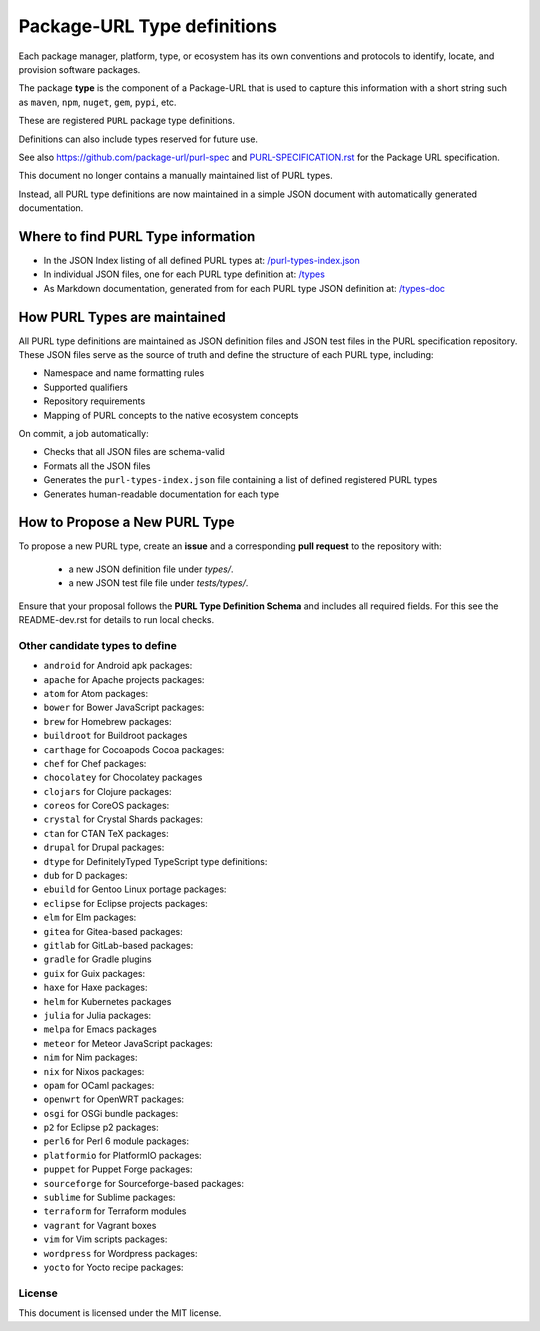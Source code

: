 Package-URL Type definitions
============================

Each package manager, platform, type, or ecosystem has its own conventions and
protocols to identify, locate, and provision software packages.

The package **type** is the component of a Package-URL that is used to capture
this information with a short string such as ``maven``, ``npm``, ``nuget``, ``gem``,
``pypi``, etc.

These are registered ``PURL`` package type definitions.

Definitions can also include types reserved for future use.

See also https://github.com/package-url/purl-spec and
`<PURL-SPECIFICATION.rst>`_ for the Package URL specification.

This document no longer contains a manually maintained list of PURL types.

Instead, all PURL type definitions are now maintained in a simple JSON document with
automatically generated documentation.


Where to find PURL Type information
--------------------------------------

- In the JSON Index listing of all defined PURL types at:
  `/purl-types-index.json <https://github.com/package-url/purl-spec/tree/main/purl-types-index.json>`_

- In individual JSON files, one for each PURL type definition at:
  `/types <https://github.com/package-url/purl-spec/tree/main/types>`_

- As Markdown documentation, generated from for each PURL type JSON definition at:
  `/types-doc <https://github.com/package-url/purl-spec/tree/main/types-doc>`_


How PURL Types are maintained
------------------------------

All PURL type definitions are maintained as JSON definition files  and JSON test files in the PURL
specification repository. These JSON files serve as the source of truth and define the
structure of each PURL type, including:

- Namespace and name formatting rules
- Supported qualifiers
- Repository requirements
- Mapping of PURL concepts to the native ecosystem concepts

On commit, a job automatically:

- Checks that all JSON files are schema-valid
- Formats all the JSON files
- Generates the ``purl-types-index.json`` file containing a list of defined registered PURL types
- Generates human-readable documentation for each type


How to Propose a New PURL Type
------------------------------

To propose a new PURL type, create an **issue** and a corresponding **pull request** to the
repository with:

 - a new JSON definition file under `types/`.
 - a new JSON test file file under `tests/types/`.
 
  
Ensure that your proposal follows the **PURL Type Definition Schema** and includes all required
fields. For this see the README-dev.rst for details to run local checks.



Other candidate types to define
~~~~~~~~~~~~~~~~~~~~~~~~~~~~~~~~

- ``android`` for Android apk packages:
- ``apache`` for Apache projects packages:
- ``atom`` for Atom packages:
- ``bower`` for Bower JavaScript packages:
- ``brew`` for Homebrew packages:
- ``buildroot`` for Buildroot packages
- ``carthage`` for Cocoapods Cocoa packages:
- ``chef`` for Chef packages:
- ``chocolatey`` for Chocolatey packages
- ``clojars`` for Clojure packages:
- ``coreos`` for CoreOS packages:
- ``crystal`` for Crystal Shards packages:
- ``ctan`` for CTAN TeX packages:
- ``drupal`` for Drupal packages:
- ``dtype`` for DefinitelyTyped TypeScript type definitions:
- ``dub`` for D packages:
- ``ebuild`` for Gentoo Linux portage packages:
- ``eclipse`` for Eclipse projects packages:
- ``elm`` for Elm packages:
- ``gitea`` for Gitea-based packages:
- ``gitlab`` for GitLab-based packages:
- ``gradle`` for Gradle plugins
- ``guix`` for Guix packages:
- ``haxe`` for Haxe packages:
- ``helm`` for Kubernetes packages
- ``julia`` for Julia packages:
- ``melpa`` for Emacs packages
- ``meteor`` for Meteor JavaScript packages:
- ``nim`` for Nim packages:
- ``nix`` for Nixos packages:
- ``opam`` for OCaml packages:
- ``openwrt`` for OpenWRT packages:
- ``osgi`` for OSGi bundle packages:
- ``p2`` for Eclipse p2 packages:
- ``perl6`` for Perl 6 module packages:
- ``platformio`` for PlatformIO packages:
- ``puppet`` for Puppet Forge packages:
- ``sourceforge`` for Sourceforge-based packages:
- ``sublime`` for Sublime packages:
- ``terraform`` for Terraform modules
- ``vagrant`` for Vagrant boxes
- ``vim`` for Vim scripts packages:
- ``wordpress`` for Wordpress packages:
- ``yocto`` for Yocto recipe packages:


License
~~~~~~~

This document is licensed under the MIT license.
